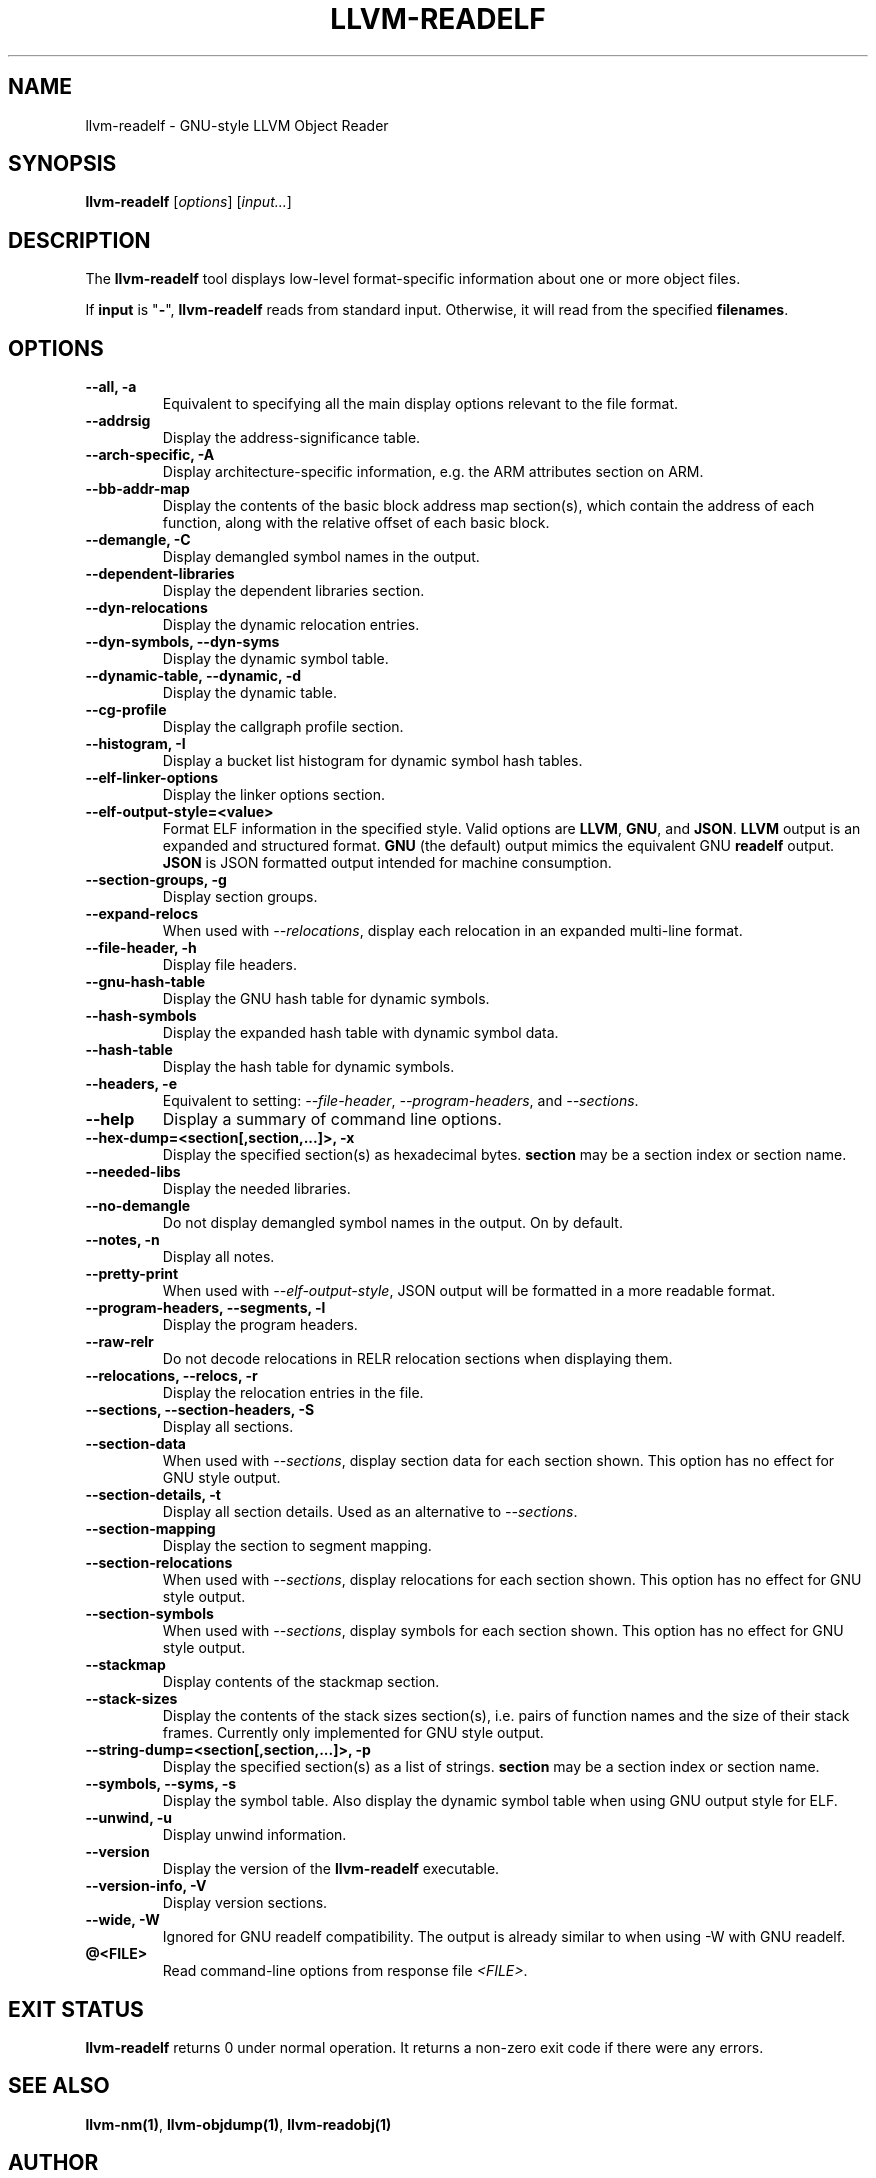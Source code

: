 .\" Man page generated from reStructuredText.
.
.
.nr rst2man-indent-level 0
.
.de1 rstReportMargin
\\$1 \\n[an-margin]
level \\n[rst2man-indent-level]
level margin: \\n[rst2man-indent\\n[rst2man-indent-level]]
-
\\n[rst2man-indent0]
\\n[rst2man-indent1]
\\n[rst2man-indent2]
..
.de1 INDENT
.\" .rstReportMargin pre:
. RS \\$1
. nr rst2man-indent\\n[rst2man-indent-level] \\n[an-margin]
. nr rst2man-indent-level +1
.\" .rstReportMargin post:
..
.de UNINDENT
. RE
.\" indent \\n[an-margin]
.\" old: \\n[rst2man-indent\\n[rst2man-indent-level]]
.nr rst2man-indent-level -1
.\" new: \\n[rst2man-indent\\n[rst2man-indent-level]]
.in \\n[rst2man-indent\\n[rst2man-indent-level]]u
..
.TH "LLVM-READELF" "1" "2023-05-24" "16" "LLVM"
.SH NAME
llvm-readelf \- GNU-style LLVM Object Reader
.SH SYNOPSIS
.sp
\fBllvm\-readelf\fP [\fIoptions\fP] [\fIinput...\fP]
.SH DESCRIPTION
.sp
The \fBllvm\-readelf\fP tool displays low\-level format\-specific information
about one or more object files.
.sp
If \fBinput\fP is \(dq\fB\-\fP\(dq, \fBllvm\-readelf\fP reads from standard
input. Otherwise, it will read from the specified \fBfilenames\fP\&.
.SH OPTIONS
.INDENT 0.0
.TP
.B \-\-all, \-a
Equivalent to specifying all the main display options relevant to the file
format.
.UNINDENT
.INDENT 0.0
.TP
.B \-\-addrsig
Display the address\-significance table.
.UNINDENT
.INDENT 0.0
.TP
.B \-\-arch\-specific, \-A
Display architecture\-specific information, e.g. the ARM attributes section on ARM.
.UNINDENT
.INDENT 0.0
.TP
.B \-\-bb\-addr\-map
Display the contents of the basic block address map section(s), which contain the
address of each function, along with the relative offset of each basic block.
.UNINDENT
.INDENT 0.0
.TP
.B \-\-demangle, \-C
Display demangled symbol names in the output.
.UNINDENT
.INDENT 0.0
.TP
.B \-\-dependent\-libraries
Display the dependent libraries section.
.UNINDENT
.INDENT 0.0
.TP
.B \-\-dyn\-relocations
Display the dynamic relocation entries.
.UNINDENT
.INDENT 0.0
.TP
.B \-\-dyn\-symbols, \-\-dyn\-syms
Display the dynamic symbol table.
.UNINDENT
.INDENT 0.0
.TP
.B \-\-dynamic\-table, \-\-dynamic, \-d
Display the dynamic table.
.UNINDENT
.INDENT 0.0
.TP
.B \-\-cg\-profile
Display the callgraph profile section.
.UNINDENT
.INDENT 0.0
.TP
.B \-\-histogram, \-I
Display a bucket list histogram for dynamic symbol hash tables.
.UNINDENT
.INDENT 0.0
.TP
.B \-\-elf\-linker\-options
Display the linker options section.
.UNINDENT
.INDENT 0.0
.TP
.B \-\-elf\-output\-style=<value>
Format ELF information in the specified style. Valid options are \fBLLVM\fP,
\fBGNU\fP, and \fBJSON\fP\&. \fBLLVM\fP output is an expanded and structured format.
\fBGNU\fP (the default) output mimics the equivalent GNU \fBreadelf\fP
output. \fBJSON\fP is JSON formatted output intended for machine consumption.
.UNINDENT
.INDENT 0.0
.TP
.B \-\-section\-groups, \-g
Display section groups.
.UNINDENT
.INDENT 0.0
.TP
.B \-\-expand\-relocs
When used with \fI\%\-\-relocations\fP, display each relocation in an expanded
multi\-line format.
.UNINDENT
.INDENT 0.0
.TP
.B \-\-file\-header, \-h
Display file headers.
.UNINDENT
.INDENT 0.0
.TP
.B \-\-gnu\-hash\-table
Display the GNU hash table for dynamic symbols.
.UNINDENT
.INDENT 0.0
.TP
.B \-\-hash\-symbols
Display the expanded hash table with dynamic symbol data.
.UNINDENT
.INDENT 0.0
.TP
.B \-\-hash\-table
Display the hash table for dynamic symbols.
.UNINDENT
.INDENT 0.0
.TP
.B \-\-headers, \-e
Equivalent to setting: \fI\%\-\-file\-header\fP, \fI\%\-\-program\-headers\fP,
and \fI\%\-\-sections\fP\&.
.UNINDENT
.INDENT 0.0
.TP
.B \-\-help
Display a summary of command line options.
.UNINDENT
.INDENT 0.0
.TP
.B \-\-hex\-dump=<section[,section,...]>, \-x
Display the specified section(s) as hexadecimal bytes. \fBsection\fP may be a
section index or section name.
.UNINDENT
.INDENT 0.0
.TP
.B \-\-needed\-libs
Display the needed libraries.
.UNINDENT
.INDENT 0.0
.TP
.B \-\-no\-demangle
Do not display demangled symbol names in the output. On by default.
.UNINDENT
.INDENT 0.0
.TP
.B \-\-notes, \-n
Display all notes.
.UNINDENT
.INDENT 0.0
.TP
.B \-\-pretty\-print
When used with \fI\%\-\-elf\-output\-style\fP, JSON output will be formatted in
a more readable format.
.UNINDENT
.INDENT 0.0
.TP
.B \-\-program\-headers, \-\-segments, \-l
Display the program headers.
.UNINDENT
.INDENT 0.0
.TP
.B \-\-raw\-relr
Do not decode relocations in RELR relocation sections when displaying them.
.UNINDENT
.INDENT 0.0
.TP
.B \-\-relocations, \-\-relocs, \-r
Display the relocation entries in the file.
.UNINDENT
.INDENT 0.0
.TP
.B \-\-sections, \-\-section\-headers, \-S
Display all sections.
.UNINDENT
.INDENT 0.0
.TP
.B \-\-section\-data
When used with \fI\%\-\-sections\fP, display section data for each section
shown. This option has no effect for GNU style output.
.UNINDENT
.INDENT 0.0
.TP
.B \-\-section\-details, \-t
Display all section details. Used as an alternative to \fI\%\-\-sections\fP\&.
.UNINDENT
.INDENT 0.0
.TP
.B \-\-section\-mapping
Display the section to segment mapping.
.UNINDENT
.INDENT 0.0
.TP
.B \-\-section\-relocations
When used with \fI\%\-\-sections\fP, display relocations for each section
shown. This option has no effect for GNU style output.
.UNINDENT
.INDENT 0.0
.TP
.B \-\-section\-symbols
When used with \fI\%\-\-sections\fP, display symbols for each section shown.
This option has no effect for GNU style output.
.UNINDENT
.INDENT 0.0
.TP
.B \-\-stackmap
Display contents of the stackmap section.
.UNINDENT
.INDENT 0.0
.TP
.B \-\-stack\-sizes
Display the contents of the stack sizes section(s), i.e. pairs of function
names and the size of their stack frames. Currently only implemented for GNU
style output.
.UNINDENT
.INDENT 0.0
.TP
.B \-\-string\-dump=<section[,section,...]>, \-p
Display the specified section(s) as a list of strings. \fBsection\fP may be a
section index or section name.
.UNINDENT
.INDENT 0.0
.TP
.B \-\-symbols, \-\-syms, \-s
Display the symbol table. Also display the dynamic symbol table when using GNU output style for ELF.
.UNINDENT
.INDENT 0.0
.TP
.B \-\-unwind, \-u
Display unwind information.
.UNINDENT
.INDENT 0.0
.TP
.B \-\-version
Display the version of the \fBllvm\-readelf\fP executable.
.UNINDENT
.INDENT 0.0
.TP
.B \-\-version\-info, \-V
Display version sections.
.UNINDENT
.INDENT 0.0
.TP
.B \-\-wide, \-W
Ignored for GNU readelf compatibility. The output is already similar to when using \-W with GNU readelf.
.UNINDENT
.INDENT 0.0
.TP
.B @<FILE>
Read command\-line options from response file \fI<FILE>\fP\&.
.UNINDENT
.SH EXIT STATUS
.sp
\fBllvm\-readelf\fP returns 0 under normal operation. It returns a non\-zero
exit code if there were any errors.
.SH SEE ALSO
.sp
\fBllvm\-nm(1)\fP, \fBllvm\-objdump(1)\fP, \fBllvm\-readobj(1)\fP
.SH AUTHOR
Maintained by the LLVM Team (https://llvm.org/).
.SH COPYRIGHT
2003-2023, LLVM Project
.\" Generated by docutils manpage writer.
.

